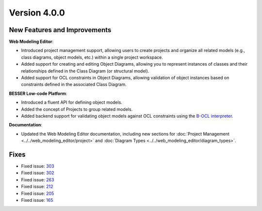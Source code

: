 Version 4.0.0
=============

New Features and Improvements
-----------------------------

**Web Modeling Editor**:

* Introduced project management support, allowing users to create projects and organize all related models (e.g., class diagrams, object models, etc.) within a single project workspace.
* Added support for creating and editing Object Diagrams, allowing you to represent instances of classes and their relationships defined in the Class Diagram (or structural model).
* Added support for OCL constraints in Object Diagrams, allowing validation of object instances based on constraints defined in the associated Class Diagram.

**BESSER Low-code Platform**:

* Introduced a fluent API for defining object models.
* Added the concept of Projects to group related models.
* Added backend support for validating object models against OCL constraints using the `B-OCL interpreter <https://github.com/BESSER-PEARL/B-OCL-Interpreter>`_.

**Documentation**:

* Updated the Web Modeling Editor documentation, including new sections for :doc:`Project Management <../../web_modeling_editor/project>` and :doc:`Diagram Types <../../web_modeling_editor/diagram_types>`.

Fixes
-----

* Fixed issue: `303 <https://github.com/BESSER-PEARL/BESSER/issues/303>`_
* Fixed issue: `302 <https://github.com/BESSER-PEARL/BESSER/issues/302>`_
* Fixed issue: `263 <https://github.com/BESSER-PEARL/BESSER/issues/263>`_
* Fixed issue: `212 <https://github.com/BESSER-PEARL/BESSER/issues/212>`_
* Fixed issue: `205 <https://github.com/BESSER-PEARL/BESSER/issues/205>`_
* Fixed issue: `165 <https://github.com/BESSER-PEARL/BESSER/issues/165>`_
